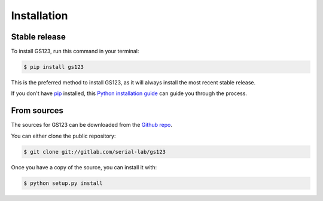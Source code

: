 .. highlight:: shell

============
Installation
============


Stable release
--------------

To install GS123, run this command in your terminal:

.. code-block:: console

    $ pip install gs123

This is the preferred method to install GS123, as it will always install the most recent stable release.

If you don't have `pip`_ installed, this `Python installation guide`_ can guide
you through the process.

.. _pip: https://pip.pypa.io
.. _Python installation guide: http://docs.python-guide.org/en/latest/starting/installation/


From sources
------------

The sources for GS123 can be downloaded from the `Github repo`_.

You can either clone the public repository:

.. code-block:: console

    $ git clone git://gitlab.com/serial-lab/gs123

Once you have a copy of the source, you can install it with:

.. code-block:: console

    $ python setup.py install


.. _Github repo: https://gitlab.com/serial-lab/gs123
.. _tarball: https://gitlab.com/serial-lab/gs123/tarball/master
